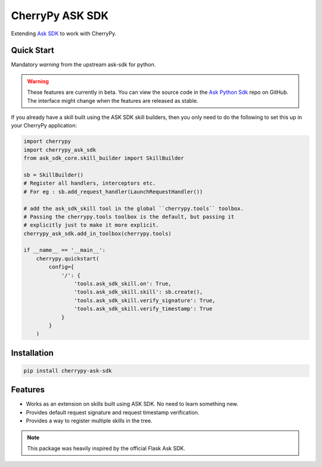 ################
CherryPy ASK SDK
################

Extending `Ask SDK <https://github.com/alexa/alexa-skills-kit-sdk-for-python>`_ to work with CherryPy.

Quick Start
-----------

Mandatory `warning` from the upstream ask-sdk for python.

.. warning::

    These features are currently in beta. You can view the source
    code in the
    `Ask Python Sdk <https://github.com/alexa/alexa-skills-kit-sdk-for-python>`_
    repo on GitHub. The interface might change when the features are released as
    stable.

If you already have a skill built using the ASK SDK skill builders, then you
only need to do the following to set this up in your CherryPy application:

.. code-block:: python

    import cherrypy
    import cherrypy_ask_sdk
    from ask_sdk_core.skill_builder import SkillBuilder

    sb = SkillBuilder()
    # Register all handlers, interceptors etc.
    # For eg : sb.add_request_handler(LaunchRequestHandler())

    # add the ask_sdk_skill tool in the global ``cherrypy.tools`` toolbox.
    # Passing the cherrypy.tools toolbox is the default, but passing it
    # explicitly just to make it more explicit.
    cherrypy_ask_sdk.add_in_toolbox(cherrypy.tools)

    if __name__ == '__main__':
        cherrypy.quickstart(
            config={
                '/': {
                    'tools.ask_sdk_skill.on': True,
                    'tools.ask_sdk_skill.skill': sb.create(),
                    'tools.ask_sdk_skill.verify_signature': True,
                    'tools.ask_sdk_skill.verify_timestamp': True
                }
            }
        )

Installation
------------

.. code-block::

   pip install cherrypy-ask-sdk


Features
--------

- Works as an extension on skills built using ASK SDK. No need to learn
  something new.

- Provides default request signature and request timestamp verification.

- Provides a way to register multiple skills in the tree.


.. note::

   This package was heavily inspired by the official Flask Ask SDK.
